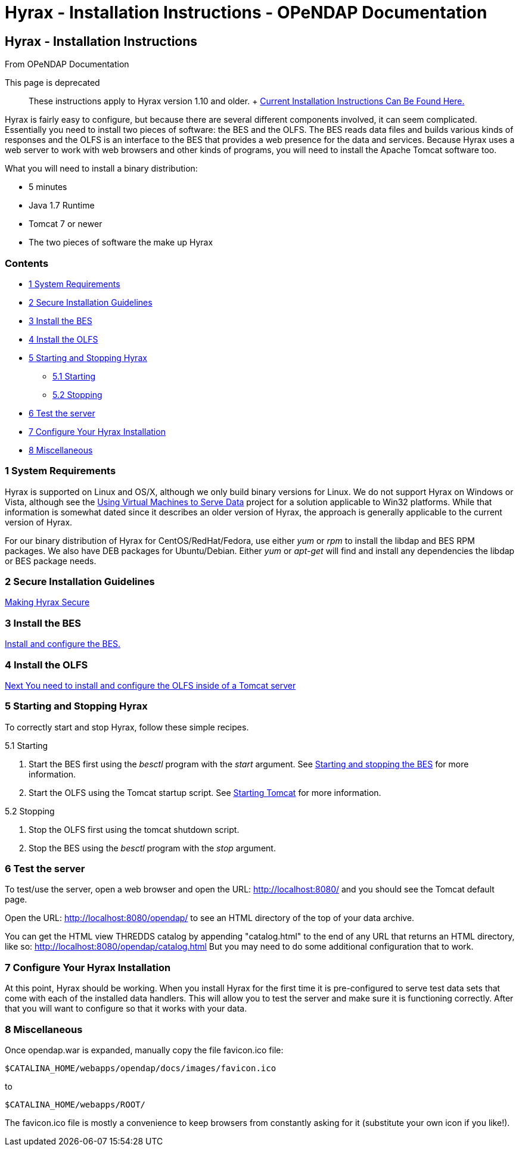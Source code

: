 Hyrax - Installation Instructions - OPeNDAP Documentation
=========================================================

[[firstHeading]]
Hyrax - Installation Instructions
---------------------------------

From OPeNDAP Documentation

This page is deprecated ::
  These instructions apply to Hyrax version 1.10 and older.
  +
  link:../index.php/Hyrax#Install[Current Installation Instructions Can
  Be Found Here.]

Hyrax is fairly easy to configure, but because there are several
different components involved, it can seem complicated. Essentially you
need to install two pieces of software: the BES and the OLFS. The BES
reads data files and builds various kinds of responses and the OLFS is
an interface to the BES that provides a web presence for the data and
services. Because Hyrax uses a web server to work with web browsers and
other kinds of programs, you will need to install the Apache Tomcat
software too.

What you will need to install a binary distribution:

* 5 minutes
* Java 1.7 Runtime
* Tomcat 7 or newer
* The two pieces of software the make up Hyrax

Contents
~~~~~~~~

* link:#System_Requirements[1 System Requirements]
* link:#Secure_Installation_Guidelines[2 Secure Installation Guidelines]
* link:#Install_the_BES[3 Install the BES]
* link:#Install_the_OLFS[4 Install the OLFS]
* link:#Starting_and_Stopping_Hyrax[5 Starting and Stopping Hyrax]
** link:#Starting[5.1 Starting]
** link:#Stopping[5.2 Stopping]
* link:#Test_the_server[6 Test the server]
* link:#Configure_Your_Hyrax_Installation[7 Configure Your Hyrax
Installation]
* link:#Miscellaneous[8 Miscellaneous]

1 System Requirements
~~~~~~~~~~~~~~~~~~~~~

Hyrax is supported on Linux and OS/X, although we only build binary
versions for Linux. We do not support Hyrax on Windows or Vista,
although see the
link:../index.php/Using_Virtual_Machines_to_Serve_Data[Using Virtual
Machines to Serve Data] project for a solution applicable to Win32
platforms. While that information is somewhat dated since it describes
an older version of Hyrax, the approach is generally applicable to the
current version of Hyrax.

For our binary distribution of Hyrax for CentOS/RedHat/Fedora, use
either _yum_ or _rpm_ to install the libdap and BES RPM packages. We
also have DEB packages for Ubuntu/Debian. Either _yum_ or _apt-get_ will
find and install any dependencies the libdap or BES package needs.

2 Secure Installation Guidelines
~~~~~~~~~~~~~~~~~~~~~~~~~~~~~~~~

link:../index.php/Hyrax_-_Secure_Installation_Guidelines[Making Hyrax
Secure]

3 Install the BES
~~~~~~~~~~~~~~~~~

link:../index.php/Hyrax_-_BES_Installation[Install and configure the
BES.]

4 Install the OLFS
~~~~~~~~~~~~~~~~~~

link:../index.php/Hyrax_-_OLFS_Installation[Next You need to install and
configure the OLFS inside of a Tomcat server]

5 Starting and Stopping Hyrax
~~~~~~~~~~~~~~~~~~~~~~~~~~~~~

To correctly start and stop Hyrax, follow these simple recipes.

5.1 Starting

1.  Start the BES first using the _besctl_ program with the _start_
argument. See
link:../index.php/Hyrax_-_Starting_and_stopping_the_BES[Starting and
stopping the BES] for more information.
2.  Start the OLFS using the Tomcat startup script. See
link:../index.php/Hyrax_-_OLFS_Installation#Start_Tomcat[Starting
Tomcat] for more information.

5.2 Stopping

1.  Stop the OLFS first using the tomcat shutdown script.
2.  Stop the BES using the _besctl_ program with the _stop_ argument.

6 Test the server
~~~~~~~~~~~~~~~~~

To test/use the server, open a web browser and open the URL:
http://localhost:8080/ and you should see the Tomcat default page.

Open the URL: http://localhost:8080/opendap/ to see an HTML directory of
the top of your data archive.

You can get the HTML view THREDDS catalog by appending "catalog.html" to
the end of any URL that returns an HTML directory, like so:
http://localhost:8080/opendap/catalog.html But you may need to do some
additional configuration that to work.

7 Configure Your Hyrax Installation
~~~~~~~~~~~~~~~~~~~~~~~~~~~~~~~~~~~

At this point, Hyrax should be working. When you install Hyrax for the
first time it is pre-configured to serve test data sets that come with
each of the installed data handlers. This will allow you to test the
server and make sure it is functioning correctly. After that you will
want to configure so that it works with your data.

8 Miscellaneous
~~~~~~~~~~~~~~~

Once opendap.war is expanded, manually copy the file favicon.ico file:

------------------------------------------------------
$CATALINA_HOME/webapps/opendap/docs/images/favicon.ico
------------------------------------------------------

to

----------------------------
$CATALINA_HOME/webapps/ROOT/
----------------------------

The favicon.ico file is mostly a convenience to keep browsers from
constantly asking for it (substitute your own icon if you like!).
